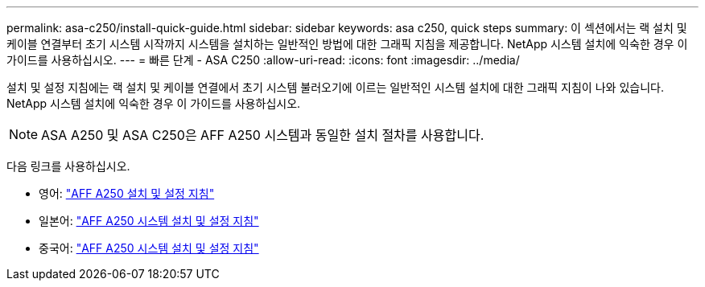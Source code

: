 ---
permalink: asa-c250/install-quick-guide.html 
sidebar: sidebar 
keywords: asa c250,  quick steps 
summary: 이 섹션에서는 랙 설치 및 케이블 연결부터 초기 시스템 시작까지 시스템을 설치하는 일반적인 방법에 대한 그래픽 지침을 제공합니다. NetApp 시스템 설치에 익숙한 경우 이 가이드를 사용하십시오. 
---
= 빠른 단계 - ASA C250
:allow-uri-read: 
:icons: font
:imagesdir: ../media/


[role="lead"]
설치 및 설정 지침에는 랙 설치 및 케이블 연결에서 초기 시스템 불러오기에 이르는 일반적인 시스템 설치에 대한 그래픽 지침이 나와 있습니다. NetApp 시스템 설치에 익숙한 경우 이 가이드를 사용하십시오.


NOTE: ASA A250 및 ASA C250은 AFF A250 시스템과 동일한 설치 절차를 사용합니다.

다음 링크를 사용하십시오.

* 영어: link:../media/PDF/Jan_2024_Rev3_AFFA250_ISI_IEOPS-1497.pdf["AFF A250 설치 및 설정 지침"^]
* 일본어: https://library.netapp.com/ecm/ecm_download_file/ECMLP2874690["AFF A250 시스템 설치 및 설정 지침"^]
* 중국어: https://library.netapp.com/ecm/ecm_download_file/ECMLP2874693["AFF A250 시스템 설치 및 설정 지침"^]

